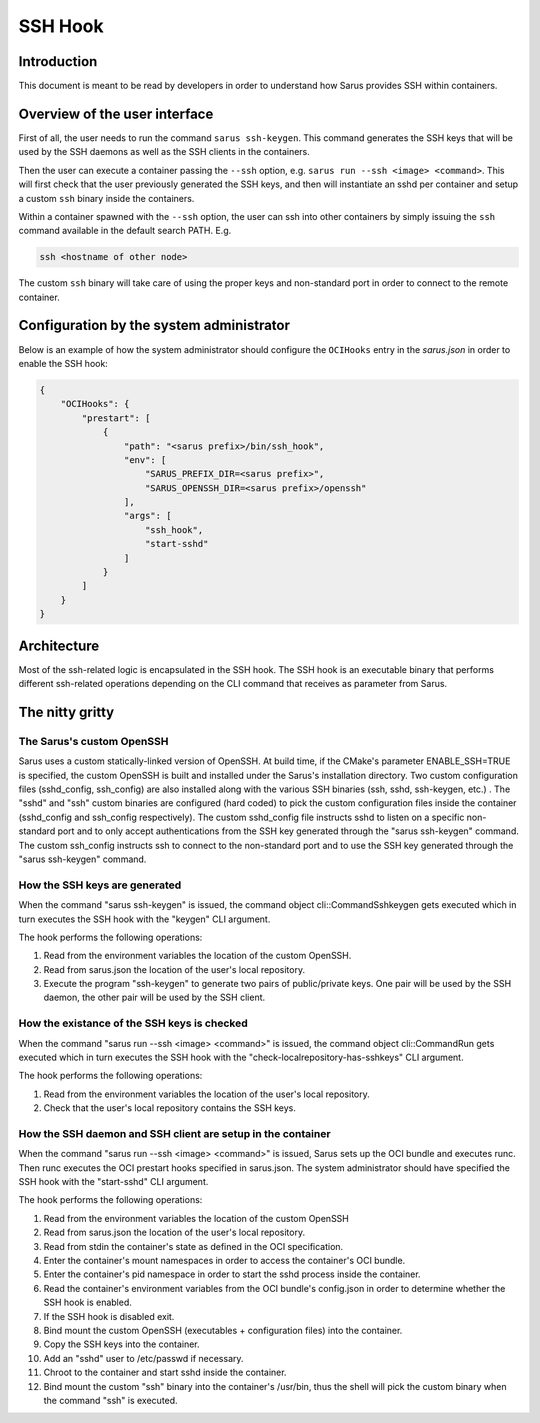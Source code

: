 ********
SSH Hook
********

Introduction
=============

This document is meant to be read by developers in order to understand how Sarus provides SSH within containers.

Overview of the user interface
==============================

First of all, the user needs to run the command ``sarus ssh-keygen``. This command generates the SSH keys
that will be used by the SSH daemons as well as the SSH clients in the containers.

Then the user can execute a container passing the ``--ssh`` option, e.g. ``sarus run --ssh <image> <command>``.
This will first check that the user previously generated the SSH keys, and then will instantiate an sshd
per container and setup a custom ``ssh`` binary inside the containers.

Within a container spawned with the ``--ssh`` option, the user can ssh into other containers by simply issuing the
``ssh`` command available in the default search PATH. E.g.

.. code-block:: bash

    ssh <hostname of other node>

The custom ``ssh`` binary will take care of using the proper keys and non-standard port in order to connect
to the remote container.

Configuration by the system administrator
=========================================

Below is an example of how the system administrator should configure the ``OCIHooks`` entry in the
*sarus.json* in order to enable the SSH hook:

.. code-block:: json

    {
        "OCIHooks": {
            "prestart": [
                {
                    "path": "<sarus prefix>/bin/ssh_hook",
                    "env": [
                        "SARUS_PREFIX_DIR=<sarus prefix>",
                        "SARUS_OPENSSH_DIR=<sarus prefix>/openssh"
                    ],
                    "args": [
                        "ssh_hook",
                        "start-sshd"
                    ]
                }
            ]
        }
    }

Architecture
============

Most of the ssh-related logic is encapsulated in the SSH hook. The SSH hook is an executable binary that
performs different ssh-related operations depending on the CLI command that receives as parameter from Sarus.

The nitty gritty
================

The Sarus's custom OpenSSH
----------------------------

Sarus uses a custom statically-linked version of OpenSSH. At build time, if the CMake's parameter
ENABLE_SSH=TRUE is specified, the custom OpenSSH is built and installed under the Sarus's installation directory.
Two custom configuration files (sshd_config, ssh_config) are also installed along with the various SSH binaries
(ssh, sshd, ssh-keygen, etc.) . The "sshd" and "ssh" custom binaries are configured (hard coded)
to pick the custom configuration files inside the container (sshd_config and ssh_config respectively).
The custom sshd_config file instructs sshd to listen on a specific non-standard port and to only accept
authentications from the SSH key generated through the "sarus ssh-keygen" command. The custom ssh_config
instructs ssh to connect to the non-standard port and to use the SSH key generated through the "sarus ssh-keygen" command.

How the SSH keys are generated
------------------------------

When the command "sarus ssh-keygen" is issued, the command object cli::CommandSshkeygen gets executed which
in turn executes the SSH hook with the "keygen" CLI argument.

The hook performs the following operations:

1. Read from the environment variables the location of the custom OpenSSH.
2. Read from sarus.json the location of the user's local repository.
3. Execute the program "ssh-keygen" to generate two pairs of public/private keys. One pair will be used by
   the SSH daemon, the other pair will be used by the SSH client.

How the existance of the SSH keys is checked
--------------------------------------------

When the command "sarus run --ssh <image> <command>" is issued, the command object cli::CommandRun gets
executed which in turn executes the SSH hook with the "check-localrepository-has-sshkeys" CLI argument.

The hook performs the following operations:

1. Read from the environment variables the location of the user's local repository.
2. Check that the user's local repository contains the SSH keys.

How the SSH daemon and SSH client are setup in the container
------------------------------------------------------------

When the command "sarus run --ssh <image> <command>" is issued, Sarus sets up the OCI bundle and executes
runc. Then runc executes the OCI prestart hooks specified in sarus.json. The system administrator should have
specified the SSH hook with the "start-sshd" CLI argument.

The hook performs the following operations:

1. Read from the environment variables the location of the custom OpenSSH
2. Read from sarus.json the location of the user's local repository.
3. Read from stdin the container's state as defined in the OCI specification.
4. Enter the container's mount namespaces in order to access the container's OCI bundle.
5. Enter the container's pid namespace in order to start the sshd process inside the container.
6. Read the container's environment variables from the OCI bundle's config.json in order to determine whether
   the SSH hook is enabled.
7. If the SSH hook is disabled exit.
8. Bind mount the custom OpenSSH (executables + configuration files) into the container.
9. Copy the SSH keys into the container.
10. Add an "sshd" user to /etc/passwd if necessary.
11. Chroot to the container and start sshd inside the container.
12. Bind mount the custom "ssh" binary into the container's /usr/bin, thus the shell
    will pick the custom binary when the command "ssh" is executed.
